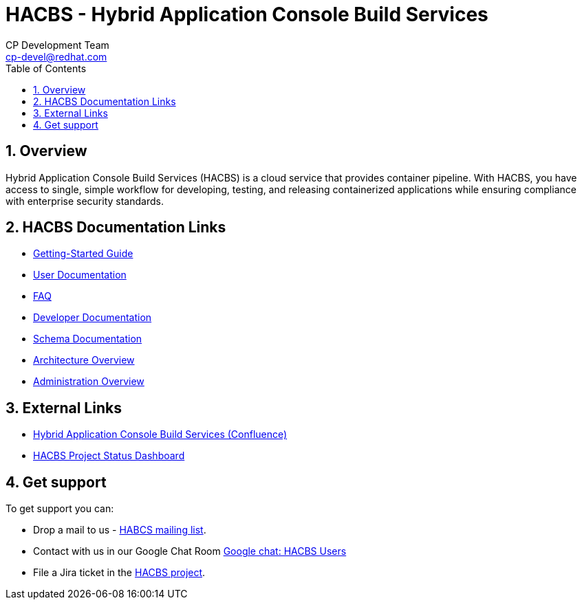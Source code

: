 = HACBS - Hybrid Application Console Build Services
CP Development Team <cp-devel@redhat.com>
:toc: left
:icons: font
:numbered:
:source-highlighter: highlightjs

== Overview
Hybrid Application Console Build Services (HACBS) is a cloud service that provides container pipeline. With HACBS, you have access to single, simple workflow for developing, testing, and releasing containerized applications while ensuring compliance with enterprise security standards.

== HACBS Documentation Links

* link:users/getting_started{outfilesuffix}[Getting-Started Guide]
* link:users/index{outfilesuffix}[User Documentation]
* link:https://docs.google.com/document/d/1ynEtlgTElIRIWIshLkCE0eyhxczGN3oX1xVDkh12Q9c/edit?usp=sharing[FAQ]
* link:developers/index{outfilesuffix}[Developer Documentation]
* link:schema/index{outfilesuffix}[Schema Documentation]
* link:architecture/index{outfilesuffix}[Architecture Overview]
* link:administration/index{outfilesuffix}[Administration Overview]

== External Links

* link:https://docs.engineering.redhat.com/pages/viewpage.action?pageId=256849149[Hybrid Application Console Build Services (Confluence)]
* link:https://docs.google.com/document/d/1wzJu-wOYez5p875kl0QkgQ6b2i9x_T9983YdxTxBd-I/edit?usp=sharing[HACBS Project Status Dashboard]


== Get support

To get support you can:

* Drop a mail to us - link:mailto:hacbs@googlegroups.com[HABCS mailing list].
* Contact with us in our Google Chat Room link:https://groups.google.com/g/hacbs[Google chat: HACBS Users]
* File a Jira ticket in the
link:https://issues.redhat.com/projects/HACBS/issues/[HACBS project].
